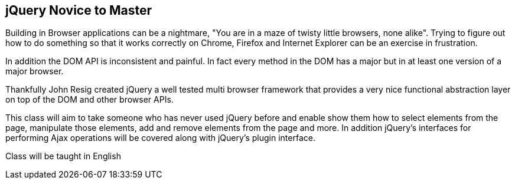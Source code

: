 ==  jQuery Novice to Master

Building in Browser applications can be a nightmare, "You are in a
maze of twisty little browsers, none alike". Trying to figure out how
to do something so that it works correctly on Chrome, Firefox and
Internet Explorer can be an exercise in frustration.

In addition the DOM API is inconsistent and painful. In fact every
method in the DOM has a major but in at least one version of a major
browser. 

Thankfully John Resig created jQuery a well tested multi browser
framework that provides a very nice functional abstraction layer on
top of the DOM and other browser APIs.

This class will aim to take someone who has never used jQuery before
and enable show them how to select elements from the page, manipulate
those elements, add and remove elements from the page and more. In
addition jQuery's interfaces for performing Ajax operations will be
covered along with jQuery's plugin interface. 


****
Class will be taught in English
****

